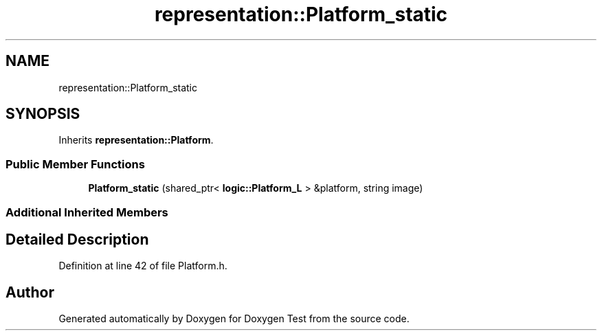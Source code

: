 .TH "representation::Platform_static" 3 "Wed Dec 22 2021" "Doxygen Test" \" -*- nroff -*-
.ad l
.nh
.SH NAME
representation::Platform_static
.SH SYNOPSIS
.br
.PP
.PP
Inherits \fBrepresentation::Platform\fP\&.
.SS "Public Member Functions"

.in +1c
.ti -1c
.RI "\fBPlatform_static\fP (shared_ptr< \fBlogic::Platform_L\fP > &platform, string image)"
.br
.in -1c
.SS "Additional Inherited Members"
.SH "Detailed Description"
.PP 
Definition at line 42 of file Platform\&.h\&.

.SH "Author"
.PP 
Generated automatically by Doxygen for Doxygen Test from the source code\&.
